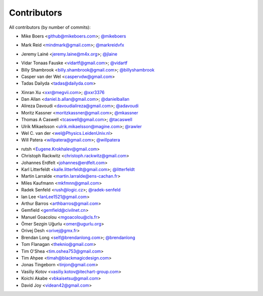 Contributors
============

All contributors (by number of commits):

- Mike Boers <github@mikeboers.com>; `@mikeboers <https://github.com/mikeboers>`_

* Mark Reid <mindmark@gmail.com>; `@markreidvfx <https://github.com/markreidvfx>`_

- Jeremy Lainé <jeremy.laine@m4x.org>; `@jlaine <https://github.com/jlaine>`_

* Vidar Tonaas Fauske <vidartf@gmail.com>; `@vidartf <https://github.com/vidartf>`_
* Billy Shambrook <billy.shambrook@gmail.com>; `@billyshambrook <https://github.com/billyshambrook>`_
* Casper van der Wel <caspervdw@gmail.com>
* Tadas Dailyda <tadas@dailyda.com>

- Xinran Xu <xxr@megvii.com>; `@xxr3376 <https://github.com/xxr3376>`_
- Dan Allan <daniel.b.allan@gmail.com>; `@danielballan <https://github.com/danielballan>`_
- Alireza Davoudi <davoudialireza@gmail.com>; `@adavoudi <https://github.com/adavoudi>`_
- Moritz Kassner <moritzkassner@gmail.com>; `@mkassner <https://github.com/mkassner>`_
- Thomas A Caswell <tcaswell@gmail.com>; `@tacaswell <https://github.com/tacaswell>`_
- Ulrik Mikaelsson <ulrik.mikaelsson@magine.com>; `@rawler <https://github.com/rawler>`_
- Wel C. van der <wel@Physics.LeidenUniv.nl>
- Will Patera <willpatera@gmail.com>; `@willpatera <https://github.com/willpatera>`_

* rutsh <Eugene.Krokhalev@gmail.com>
* Christoph Rackwitz <christoph.rackwitz@gmail.com>
* Johannes Erdfelt <johannes@erdfelt.com>
* Karl Litterfeldt <kalle.litterfeldt@gmail.com>; `@litterfeldt <https://github.com/litterfeldt>`_
* Martin Larralde <martin.larralde@ens-cachan.fr>
* Miles Kaufmann <mkfmnn@gmail.com>
* Radek Senfeld <rush@logic.cz>; `@radek-senfeld <https://github.com/radek-senfeld>`_
* Ian Lee <IanLee1521@gmail.com>
* Arthur Barros <arthbarros@gmail.com>
* Gemfield <gemfield@civilnet.cn>
* Manuel Goacolou <mgoacolou@cls.fr>
* Ömer Sezgin Uğurlu <omer@ugurlu.org>
* Orivej Desh <orivej@gmx.fr>
* Brendan Long <self@brendanlong.com>; `@brendanlong <https://github.com/brendanlong>`_
* Tom Flanagan <theknio@gmail.com>
* Tim O'Shea <tim.oshea753@gmail.com>
* Tim Ahpee <timah@blackmagicdesign.com>
* Jonas Tingeborn <tinjon@gmail.com>
* Vasiliy Kotov <vasiliy.kotov@itechart-group.com>
* Koichi Akabe <vbkaisetsu@gmail.com>
* David Joy <videan42@gmail.com>
